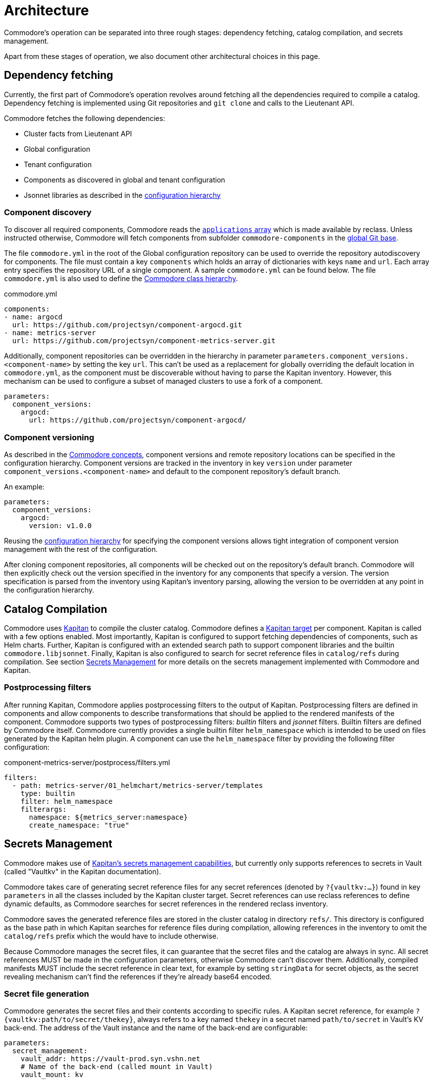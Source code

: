 = Architecture

Commodore's operation can be separated into three rough stages: dependency
fetching, catalog compilation, and secrets management.

Apart from these stages of operation, we also document other architectural
choices in this page.

== Dependency fetching

Currently, the first part of Commodore's operation revolves around fetching
all the dependencies required to compile a catalog.
Dependency fetching is implemented using Git repositories and `git clone` and
calls to the Lieutenant API.

Commodore fetches the following dependencies:

* Cluster facts from Lieutenant API
* Global configuration
* Tenant configuration
* Components as discovered in global and tenant configuration
* Jsonnet libraries as described in the
  <<_configuration_hierarchy,configuration hierarchy>>

=== Component discovery

To discover all required components, Commodore reads the https://reclass.pantsfullofunix.net/operations.html#yaml-fs-storage[`applications` array] which is made available by reclass.
Unless instructed otherwise, Commodore will fetch components from subfolder `commodore-components` in the xref:reference/cli.adoc#_catalog_compile[global Git base].

The file `commodore.yml` in the root of the Global configuration repository can be used to override the repository autodiscovery for components.
The file must contain a key `components` which holds an array of dictionaries with keys `name` and `url`.
Each array entry specifies the repository URL of a single component.
A sample `commodore.yml` can be found below.
The file `commodore.yml` is also used to define the xref:commodore:ROOT:reference:hierarchy.adoc[Commodore class hierarchy].

.commodore.yml
[source,yaml]
--
components:
- name: argocd
  url: https://github.com/projectsyn/component-argocd.git
- name: metrics-server
  url: https://github.com/projectsyn/component-metrics-server.git
--

Additionally, component repositories can be overridden in the hierarchy in
parameter `parameters.component_versions.<component-name>` by setting the key
`url`.
This can't be used as a replacement for globally overriding the default
location in `commodore.yml`, as the component must be discoverable without
having to parse the Kapitan inventory.
However, this mechanism can be used to configure a subset of managed clusters
to use a fork of a component.

[source,yaml]
--
parameters:
  component_versions:
    argocd:
      url: https://github.com/projectsyn/component-argocd/
--

=== Component versioning

As described in the xref:reference/concepts.adoc[Commodore concepts],
component versions and remote repository locations can be specified in the
configuration hierarchy.
Component versions are tracked in the inventory in key `version` under
parameter `component_versions.<component-name>` and default to the component
repository's default branch.

An example:

[source,yaml]
--
parameters:
  component_versions:
    argocd:
      version: v1.0.0
--

Reusing the <<_configuration_hierarchy,configuration hierarchy>> for
specifying the component versions allows tight integration of component
version management with the rest of the configuration.

After cloning component repositories, all components will be checked out on
the repository's default branch.
Commodore will then explicitly check out the version specified in the
inventory for any components that specify a version.
The version specification is parsed from the inventory using Kapitan's
inventory parsing, allowing the version to be overridden at any point in the
configuration hierarchy.

== Catalog Compilation

Commodore uses https://kapitan.dev[Kapitan] to compile the cluster catalog.
Commodore defines a https://kapitan.dev/inventory/#inventory-targets[Kapitan target] per component.
Kapitan is called with a few options enabled.
Most importantly, Kapitan is configured to support fetching dependencies of components, such as Helm charts.
Further, Kapitan is configured with an extended search path to support component libraries and the builtin `commodore.libjsonnet`.
Finally, Kapitan is also configured to search for secret reference files in `catalog/refs` during compilation.
See section <<_secrets_management>> for more details on the secrets management implemented with Commodore and Kapitan.

=== Postprocessing filters

After running Kapitan, Commodore applies postprocessing filters to the output
of Kapitan.
Postprocessing filters are defined in components and allow components to
describe transformations that should be applied to the rendered manifests of
the component.
Commodore supports two types of postprocessing filters: _builtin_ filters and
_jsonnet_ filters.
Builtin filters are defined by Commodore itself.
Commodore currently provides a single builtin filter `helm_namespace` which is
intended to be used on files generated by the Kapitan helm plugin.
A component can use the `helm_namespace` filter by providing the following
filter configuration:

.component-metrics-server/postprocess/filters.yml
[source,yaml]
--
filters:
  - path: metrics-server/01_helmchart/metrics-server/templates
    type: builtin
    filter: helm_namespace
    filterargs:
      namespace: ${metrics_server:namespace}
      create_namespace: "true"
--

== Secrets Management

Commodore makes use of https://kapitan.dev/secrets/[Kapitan's secrets
management capabilities], but currently only supports references to secrets in
Vault (called "Vaultkv" in the Kapitan documentation).

Commodore takes care of generating secret reference files for any secret
references (denoted by `?{vaultkv:...}`) found in key `parameters` in  all the
classes included by the Kapitan cluster target.
Secret references can use reclass references to define dynamic defaults, as
Commodore searches for secret references in the rendered reclass inventory.

Commodore saves the generated reference files are stored in the cluster
catalog in directory `refs/`.
This directory is configured as the base path in which Kapitan searches for
reference files during compilation, allowing references in the inventory to
omit the `catalog/refs` prefix which the would have to include otherwise.

Because Commodore manages the secret files, it can guarantee that the secret
files and the catalog are always in sync.
All secret references MUST be made in the configuration parameters, otherwise
Commodore can't discover them.
Additionally, compiled manifests MUST include the secret reference in clear
text, for example by setting `stringData` for secret objects, as the secret
revealing mechanism can't find the references if they're already base64
encoded.

=== Secret file generation

Commodore generates the secret files and their contents according to specific
rules.
A Kapitan secret reference, for example `?{vaultkv:path/to/secret/thekey}`,
always refers to a key named `thekey` in a secret named `path/to/secret` in
Vault's KV back-end.
The address of the Vault instance and the name of the back-end are configurable:

[source,yaml]
--
parameters:
  secret_management:
    vault_addr: https://vault-prod.syn.vshn.net
    # Name of the back-end (called mount in Vault)
    vault_mount: kv
--

For the secret reference mentioned above, Commodore generates a Kapitan secret
file in `catalog/refs/path/to/secret/thekey` with `path/to/secret:thekey` as
the reference to the Vault secret.

Kapitan's `vaultkv` secret engine is configured in the class `global.common`
under the dict `secret_management`.
The configuration defaults to https://vault-prod.syn.vshn.net and a back-end with
name `clusters/kv`.
This can be overridden at any level of the inventory.
